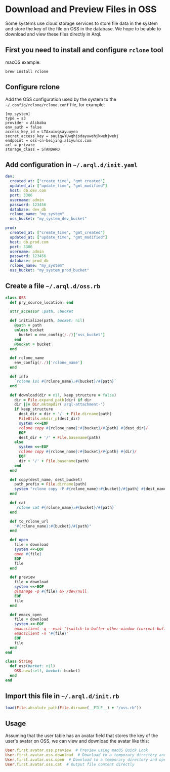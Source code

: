 * Download and Preview Files in OSS

  Some systems use cloud storage services to store file data in the system and store the key of the file on OSS in the database. We hope to be able to download and view these files directly in Arql.

** First you need to install and configure =rclone= tool

   macOS example:

   #+BEGIN_EXAMPLE
    brew install rclone
   #+END_EXAMPLE


** Configure rclone
   
   Add the OSS configuration used by the system to the =~/.config/rclone/rclone.conf= file, for example:

   #+BEGIN_EXAMPLE
     [my_system]
     type = s3
     provider = Alibaba
     env_auth = false
     access_key_id = LTAxuiwqsayuuyea
     secret_access_key = sauiqwYUwqhjsdayuwehjkwehjwehj
     endpoint = oss-cn-beijing.aliyuncs.com
     acl = private
     storage_class = STANDARD
   #+END_EXAMPLE


** Add configuration in =~/.arql.d/init.yaml=

    #+BEGIN_SRC yaml
      dev:
        created_at: ["create_time", "gmt_created"]
        updated_at: ["update_time", "gmt_modified"]
        host: db.dev.com
        port: 3306
        username: admin
        password: 123456
        database: dev_db
        rclone_name: "my_system"
        oss_bucket: "my_system_dev_bucket"
      
      prod:
        created_at: ["create_time", "gmt_created"]
        updated_at: ["update_time", "gmt_modified"]
        host: db.prod.com
        port: 3306
        username: admin
        password: 123456
        database: prod_db
        rclone_name: "my_system"
        oss_bucket: "my_system_prod_bucket"
    #+END_SRC


** Create a file =~/.arql.d/oss.rb=

       #+BEGIN_SRC ruby
     class OSS
       def pry_source_location; end
     
       attr_accessor :path, :bucket
     
       def initialize(path, bucket: nil)
         @path = path
         unless bucket
           bucket = env_config(/./)['oss_bucket']
         end
         @bucket = bucket
       end
     
       def rclone_name
         env_config(/./)['rclone_name']
       end
     
       def info
         `rclone lsl #{rclone_name}:#{bucket}/#{path}`
       end
     
       def download(dir = nil, keep_structure = false)
         dir = File.expand_path(dir) if dir
         dir ||= Dir.mktmpdir('arql-attachment-')
         if keep_structure
           dest_dir = dir + '/' + File.dirname(path)
           FileUtils.mkdir_p(dest_dir)
           system <<~EOF
           rclone copy #{rclone_name}:#{bucket}/#{path} #{dest_dir}/
           EOF
           dest_dir + '/' + File.basename(path)
         else
           system <<~EOF
           rclone copy #{rclone_name}:#{bucket}/#{path} #{dir}/
           EOF
           dir + '/' + File.basename(path)
         end
       end
     
       def copy(dest_name, dest_bucket)
         path_prefix = File.dirname(path)
         system "rclone copy -P #{rclone_name}:#{bucket}/#{path} #{dest_name}:#{dest_bucket}/#{path_prefix}/"
       end
     
       def cat
         `rclone cat #{rclone_name}:#{bucket}/#{path}`
       end
     
       def to_rclone_url
         "#{rclone_name}:#{bucket}/#{path}"
       end
     
       def open
         file = download
         system <<~EOF
         open #{file}
         EOF
         file
       end
     
       def preview
         file = download
         system <<~EOF
         qlmanage -p #{file} &> /dev/null
         EOF
         file
       end
     
       def emacs_open
         file = download
         system <<~EOF
         emacsclient -q --eval "(switch-to-buffer-other-window (current-buffer))" &> /dev/null
         emacsclient -n '#{file}'
         EOF
         file
       end
     end
     
     class String
       def oss(bucket: nil)
         OSS.new(self, bucket: bucket)
       end
     end
   #+END_SRC


** Import this file in =~/.arql.d/init.rb=

    #+BEGIN_SRC ruby
      load(File.absolute_path(File.dirname(__FILE__) + "/oss.rb"))
    #+END_SRC

** Usage


    Assuming that the user table has an avatar field that stores the key of the user's avatar on OSS, we can view and download the avatar like this:
  
      #+BEGIN_SRC ruby
        User.first.avatar.oss.preview  # Preview using macOS Quick Look
        User.first.avatar.oss.download  # Download to a temporary directory and return the file path
        User.first.avatar.oss.open  # Download to a temporary directory and open with the system (macOS) default program
        User.first.avatar.oss.cat  # Output file content directly
      #+END_SRC
